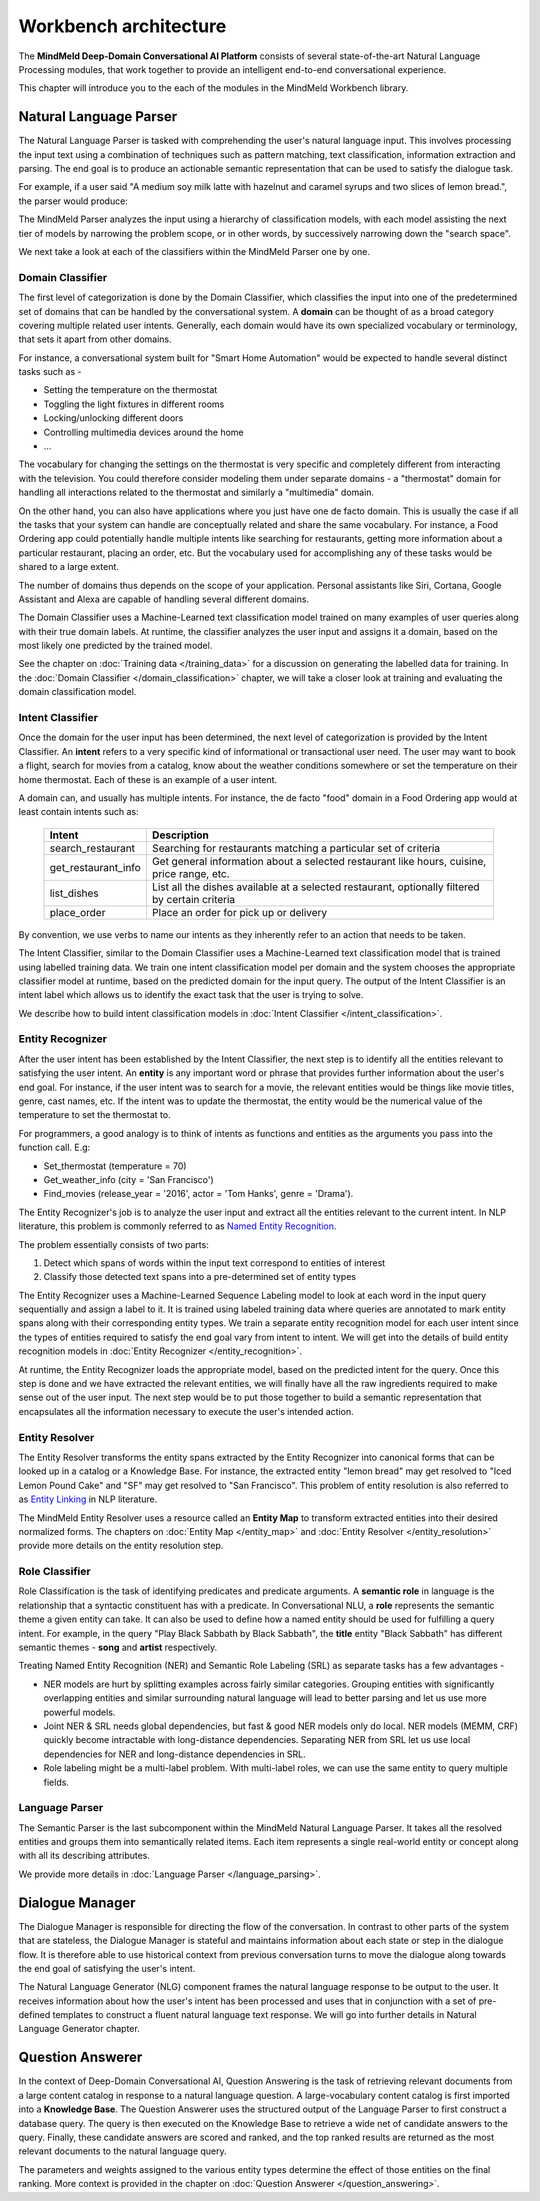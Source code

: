 .. meta::
    :scope: private

Workbench architecture
======================

The **MindMeld Deep-Domain Conversational AI Platform** consists of several state-of-the-art Natural Language Processing modules, that work together to provide an intelligent end-to-end conversational experience.

.. image:: images/architecture.png
   :target: _images/architecture.png

This chapter will introduce you to the each of the modules in the MindMeld Workbench library.


Natural Language Parser
-----------------------

The Natural Language Parser is tasked with comprehending the user's natural language input. This involves processing the input text using a combination of techniques such as pattern matching, text classification, information extraction and parsing. The end goal is to produce an actionable semantic representation that can be used to satisfy the dialogue task.

.. raw:: html

    <style> .red {color:red} </style>

.. raw:: html

    <style> .green {color:green} </style>

.. raw:: html

    <style> .orange {color:orange} </style>

.. raw:: html

    <style> .pink {color:#DB7093} </style>

.. raw:: html

   <style> .indigo {color:#4B0082} </style>

.. role:: red
.. role:: green
.. role:: pink
.. role:: indigo
.. role:: orange

For example, if a user said :red:`"A medium soy milk latte with hazelnut and caramel syrups and two slices of lemon bread."`, the parser would produce:

.. image:: images/parser.png
   :target: _images/parser.png

The MindMeld Parser analyzes the input using a hierarchy of classification models, with each model assisting the next tier of models by narrowing the problem scope, or in other words, by successively narrowing down the "search space".

.. image:: images/classifier_hierarchy.png
   :target: _images/classifier_hierarchy.png
   :scale: 75%

We next take a look at each of the classifiers within the MindMeld Parser one by one.

Domain Classifier
~~~~~~~~~~~~~~~~~

The first level of categorization is done by the Domain Classifier, which classifies the input into one of the predetermined set of domains that can be handled by the conversational system. A **domain** can be thought of as a broad category covering multiple related user intents. Generally, each domain would have its own specialized vocabulary or terminology, that sets it apart from other domains.

For instance, a conversational system built for "Smart Home Automation" would be expected to handle several distinct tasks such as -

* Setting the temperature on the thermostat
* Toggling the light fixtures in different rooms
* Locking/unlocking different doors
* Controlling multimedia devices around the home
* ...

The vocabulary for changing the settings on the thermostat is very specific and completely different from interacting with the television. You could therefore consider modeling them under separate domains - a "thermostat" domain for handling all interactions related to the thermostat and similarly a "multimedia" domain.

On the other hand, you can also have applications where you just have one de facto domain. This is usually the case if all the tasks that your system can handle are conceptually related and share the same vocabulary. For instance, a Food Ordering app could potentially handle multiple intents like searching for restaurants, getting more information about a particular restaurant, placing an order, etc. But the vocabulary used for accomplishing any of these tasks would be shared to a large extent.

The number of domains thus depends on the scope of your application. Personal assistants like Siri, Cortana, Google Assistant and Alexa are capable of handling several different domains.

The Domain Classifier uses a Machine-Learned text classification model trained on many examples of user queries along with their true domain labels. At runtime, the classifier analyzes the user input and assigns it a domain, based on the most likely one predicted by the trained model.

See the chapter on :doc:`Training data </training_data>` for a discussion on generating the labelled data for training. In the :doc:`Domain Classifier </domain_classification>` chapter, we will take a closer look at training and evaluating the domain classification model.


Intent Classifier
~~~~~~~~~~~~~~~~~

Once the domain for the user input has been determined, the next level of categorization is provided by the Intent Classifier. An **intent** refers to a very specific kind of informational or transactional user need. The user may want to book a flight, search for movies from a catalog, know about the weather conditions somewhere or set the temperature on their home thermostat. Each of these is an example of a user intent.

A domain can, and usually has multiple intents. For instance, the de facto "food" domain in a Food Ordering app would at least contain intents such as:

  +--------------------+------------------------------------------------------------------------------------------------+
  |    Intent          |  Description                                                                                   |
  +====================+================================================================================================+
  |search_restaurant   | Searching for restaurants matching a particular set of criteria                                |
  +--------------------+------------------------------------------------------------------------------------------------+
  |get_restaurant_info | Get general information about a selected restaurant like hours, cuisine, price range, etc.     |
  +--------------------+------------------------------------------------------------------------------------------------+
  |list_dishes         | List all the dishes available at a selected restaurant, optionally filtered by certain criteria|
  +--------------------+------------------------------------------------------------------------------------------------+
  |place_order         | Place an order for pick up or delivery                                                         |
  +--------------------+------------------------------------------------------------------------------------------------+

By convention, we use verbs to name our intents as they inherently refer to an action that needs to be taken.

The Intent Classifier, similar to the Domain Classifier uses a Machine-Learned text classification model that is trained using labelled training data. We train one intent classification model per domain and the system chooses the appropriate classifier model at runtime, based on the predicted domain for the input query. The output of the Intent Classifier is an intent label which allows us to identify the exact task that the user is trying to solve.

We describe how to build intent classification models in :doc:`Intent Classifier </intent_classification>`.


Entity Recognizer
~~~~~~~~~~~~~~~~~

After the user intent has been established by the Intent Classifier, the next step is to identify all the entities relevant to satisfying the user intent. An **entity** is any important word or phrase that provides further information about the user's end goal. For instance, if the user intent was to search for a movie, the relevant entities would be things like movie titles, genre, cast names, etc. If the intent was to update the thermostat, the entity would be the numerical value of the temperature to set the thermostat to.

For programmers, a good analogy is to think of intents as functions and entities as the arguments you pass into the function call. E.g:

* Set_thermostat (:red:`temperature` = 70)
* Get_weather_info (:green:`city` = 'San Francisco')
* Find_movies (:indigo:`release_year` = '2016', :pink:`actor` = 'Tom Hanks', :orange:`genre` = 'Drama').

The Entity Recognizer's job is to analyze the user input and extract all the entities relevant to the current intent. In NLP literature, this problem is commonly referred to as `Named Entity Recognition <https://en.wikipedia.org/wiki/Named-entity_recognition>`_.

The problem essentially consists of two parts:

1. Detect which spans of words within the input text correspond to entities of interest
2. Classify those detected text spans into a pre-determined set of entity types

The Entity Recognizer uses a Machine-Learned Sequence Labeling model to look at each word in the input query sequentially and assign a label to it. It is trained using labeled training data where queries are annotated to mark entity spans along with their corresponding entity types. We train a separate entity recognition model for each user intent since the types of entities required to satisfy the end goal vary from intent to intent. We will get into the details of build entity recognition models in :doc:`Entity Recognizer </entity_recognition>`.

At runtime, the Entity Recognizer loads the appropriate model, based on the predicted intent for the query. Once this step is done and we have extracted the relevant entities, we will finally have all the raw ingredients required to make sense out of the user input. The next step would be to put those together to build a semantic representation that encapsulates all the information necessary to execute the user's intended action.


Entity Resolver
~~~~~~~~~~~~~~~

The Entity Resolver transforms the entity spans extracted by the Entity Recognizer into canonical forms that can be looked up in a catalog or a Knowledge Base. For instance, the extracted entity :red:`"lemon bread"` may get resolved to :red:`"Iced Lemon Pound Cake"` and :green:`"SF"` may get resolved to :green:`"San Francisco"`. This problem of entity resolution is also referred to as `Entity Linking <https://en.wikipedia.org/wiki/Entity_linking>`_ in NLP literature.

The MindMeld Entity Resolver uses a resource called an **Entity Map** to transform extracted entities into their desired normalized forms. The chapters on :doc:`Entity Map </entity_map>` and :doc:`Entity Resolver </entity_resolution>` provide more details on the entity resolution step.


Role Classifier
~~~~~~~~~~~~~~~

Role Classification is the task of identifying predicates and predicate arguments. A **semantic role** in language is the relationship that a syntactic constituent has with a predicate. In Conversational NLU, a **role** represents the semantic theme a given entity can take. It can also be used to define how a named entity should be used for fulfilling a query intent. For example, in the query :red:`"Play Black Sabbath by Black Sabbath"`, the **title** entity :green:`"Black Sabbath"` has different semantic themes - **song** and **artist** respectively.

Treating Named Entity Recognition (NER) and Semantic Role Labeling (SRL) as separate tasks has a few advantages -

* NER models are hurt by splitting examples across fairly similar categories. Grouping entities with significantly overlapping entities and similar surrounding natural language will lead to better parsing and let us use more powerful models.
* Joint NER & SRL needs global dependencies, but fast & good NER models only do local. NER models (MEMM, CRF) quickly become intractable with long-distance dependencies. Separating NER from SRL let us use local dependencies for NER and long-distance dependencies in SRL.
* Role labeling might be a multi-label problem. With multi-label roles, we can use the same entity to query multiple fields.


Language Parser
~~~~~~~~~~~~~~~

The Semantic Parser is the last subcomponent within the MindMeld Natural Language Parser. It takes all the resolved entities and groups them into semantically related items. Each item represents a single real-world entity or concept along with all its describing attributes.

We provide more details in :doc:`Language Parser </language_parsing>`.


Dialogue Manager
----------------

The Dialogue Manager is responsible for directing the flow of the conversation. In contrast to other parts of the system that are stateless, the Dialogue Manager is stateful and maintains information about each state or step in the dialogue flow. It is therefore able to use historical context from previous conversation turns to move the dialogue along towards the end goal of satisfying the user's intent.

The Natural Language Generator (NLG) component frames the natural language response to be output to the user. It receives information about how the user's intent has been processed and uses that in conjunction with a set of pre-defined templates to construct a fluent natural language text response. We will go into further details in Natural Language Generator chapter.

Question Answerer
-----------------

In the context of Deep-Domain Conversational AI, Question Answering is the task of retrieving relevant documents from a large content catalog in response to a natural language question. A large-vocabulary content catalog is first imported into a **Knowledge Base**. The Question Answerer uses the structured output of the Language Parser to first construct a database query. The query is then executed on the Knowledge Base to retrieve a wide net of candidate answers to the query. Finally, these candidate answers are scored and ranked, and the top ranked results are returned as the most relevant documents to the natural language query.

The parameters and weights assigned to the various entity types determine the effect of those entities on the final ranking. More context is provided in the chapter on :doc:`Question Answerer </question_answering>`.
